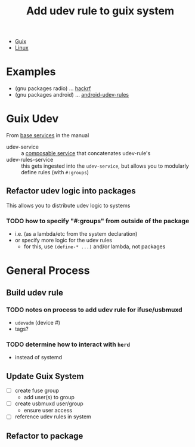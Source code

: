 :PROPERTIES:
:ID:       c1262033-92d8-41a0-9e37-057c36a4782a
:END:
#+title: Add udev rule to guix system


+ [[id:b82627bf-a0de-45c5-8ff4-229936549942][Guix]]
+ [[id:bdae77b1-d9f0-4d3a-a2fb-2ecdab5fd531][Linux]]

* Examples

+ (gnu packages radio) ... [[file:/data/ecto/guix/guix/gnu/packages/radio.scm::(define-public hackrf][hackrf]]
+ (gnu packages android) ... [[file:/data/ecto/guix/guix/gnu/packages/android.scm::(define-public android-udev-rules][android-udev-rules]]

* Guix Udev

From [[https://guix.gnu.org/manual/en/guix.html#Base-Services][base services]] in the manual

+ udev-service :: a [[https://guix.gnu.org/manual/en/guix.html#Service-Types-and-Services][composable service]] that concatenates udev-rule's
+ udev-rules-service :: this gets ingested into the =udev-service=, but allows you to modularly define rules (with =#:groups=)

** Refactor udev logic into packages

This allows you to distribute udev logic to systems

*** TODO how to specify "#:groups" from outside of the package
+ i.e. (as a lambda/etc from the system declaration)
+ or specify more logic for the udev rules
  - for this, use =(define-* ...)= and/or lambda, not packages

* General Process

** Build udev rule

*** TODO notes on process to add udev rule for ifuse/usbmuxd

+ =udevadm= (device #)
+ tags?

*** TODO determine how to interact with =herd=
+ instead of systemd

** Update Guix System

+ [ ] create fuse group
  - add user(s) to group
+ [ ] create usbmuxd user/group
  - ensure user access
+ [ ] reference udev rules in system

** Refactor to package
